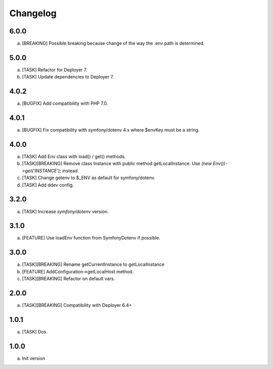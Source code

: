 
Changelog
---------

6.0.0
~~~~~

a) [BREAKING] Possible breaking because change of the way the .env path is determined.

5.0.0
~~~~~

a) [TASK] Refactor for Deployer 7.
b) [TASK] Update dependencies to Deployer 7.

4.0.2
~~~~~

a) [BUGFIX] Add compatibility with PHP 7.0.

4.0.1
~~~~~

a) [BUGFIX] Fix compatibility with symfony/dotenv 4.x where $envKey must be a string.

4.0.0
~~~~~

a) [TASK] Add Env class with load() / get() methods.
b) [TASK][BREAKING] Remove class Instance with public method getLocalInstance. Use `(new Env())->get('INSTANCE');` instead.
c) [TASK] Change getenv to $_ENV as default for symfony/dotenv.
d) [TASK] Add ddev config.

3.2.0
~~~~~

a) [TASK] Increase `symfony/dotenv` version.

3.1.0
~~~~~

a) [FEATURE] Use loadEnv function from Symfony\Dotenv if possible.

3.0.0
~~~~~

a) [TASK][BREAKING] Rename getCurrentInstance to getLocalInstance
b) [FEATURE] AddConfiguration->getLocalHost method.
c) [TASK][BREAKING] Refactor on default vars.

2.0.0
~~~~~

a) [TASK][BREAKING] Compatibility with Deployer 6.4+


1.0.1
~~~~~

a) [TASK] Dos.

1.0.0
~~~~~

a) Init version
